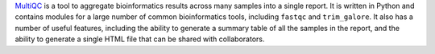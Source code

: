 `MultiQC <https://multiqc.info/>`_ is a tool to aggregate bioinformatics results across many samples into a single report.
It is written in Python and contains modules for a large number of common bioinformatics tools, including ``fastqc`` and ``trim_galore``.
It also has a number of useful features, including the ability to generate a summary table of all the samples in the report, and the ability to generate a single HTML file that can be shared with collaborators.